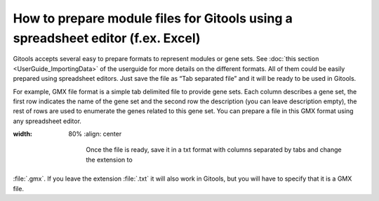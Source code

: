 =======================================================================================
How to prepare module files for Gitools using a spreadsheet editor (f.ex. Excel)
=======================================================================================

Gitools accepts several easy to prepare formats to represent modules or gene sets.
See :doc:`this section <UserGuide_ImportingData>` of the userguide for more details
on the different formats. All of them could be easily prepared using spreadsheet editors.
Just save the file as “Tab separated file” and it will be ready to be used in Gitools.

For example, GMX file format is a simple tab delimited file to provide gene sets. Each column
describes a gene set, the first row indicates the name of the gene set and the second row the
description (you can leave description empty), the rest of rows are used to enumerate the genes
related to this gene set. You can prepare a file in this GMX format using any spreadsheet editor.


.. image:: img/formatGMX.png
:width: 80%
   :align: center

    Once the file is ready, save it in a txt format with columns separated by tabs and change the extension to
:file:`.gmx`. If you leave the extension :file:`.txt` it will also work in Gitools, but you will have to specify that it is a GMX file.
